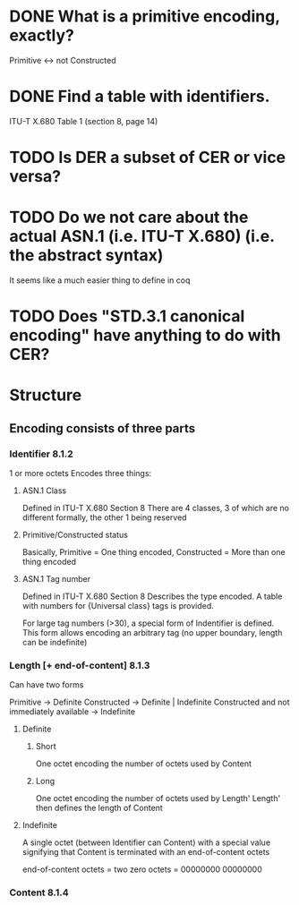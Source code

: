 * DONE What is a primitive encoding, exactly?
Primitive <-> not Constructed
* DONE Find a table with identifiers.
ITU-T X.680 Table 1 (section 8, page 14)
* TODO Is DER a subset of CER or vice versa?
* TODO Do we not care about the actual ASN.1 (i.e. ITU-T X.680) (i.e. the abstract syntax)
It seems like a much easier thing to define in coq
* TODO Does "STD.3.1 canonical encoding" have anything to do with CER?
* *Structure*
** Encoding consists of three parts
*** Identifier *8.1.2*
1 or more octets
Encodes three things:
**** ASN.1 Class
Defined in ITU-T X.680 Section 8
There are 4 classes, 3 of which are no different formally, the other 1 being reserved
**** Primitive/Constructed status
Basically, Primitive = One thing encoded, Constructed = More than one thing encoded
**** ASN.1 Tag number
Defined in ITU-T X.680 Section 8
Describes the type encoded. A table with numbers for {Universal class} tags is provided.

For large tag numbers (>30), a special form of Indentifier is defined.
This form allows encoding an arbitrary tag (no upper boundary, length can be indefinite)
*** Length [+ end-of-content] *8.1.3*
Can have two forms

Primitive -> Definite
Constructed -> Definite | Indefinite
Constructed and not immediately available -> Indefinite

**** Definite
***** Short
One octet encoding the number of octets used by Content
***** Long
One octet encoding the number of octets used by Length'
Length' then defines the length of Content
**** Indefinite
A single octet (between Identifier can Content) with a special value
signifying that Content is terminated with an end-of-content octets

end-of-content octets = two zero octets = 00000000 00000000
*** Content *8.1.4*
